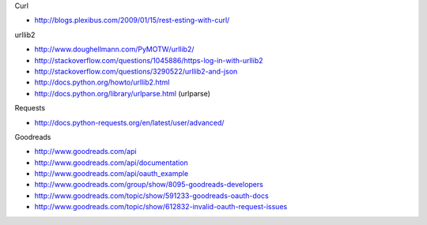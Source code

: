 Curl

* http://blogs.plexibus.com/2009/01/15/rest-esting-with-curl/

urllib2

* http://www.doughellmann.com/PyMOTW/urllib2/
* http://stackoverflow.com/questions/1045886/https-log-in-with-urllib2
* http://stackoverflow.com/questions/3290522/urllib2-and-json
* http://docs.python.org/howto/urllib2.html
* http://docs.python.org/library/urlparse.html (urlparse)

Requests

* http://docs.python-requests.org/en/latest/user/advanced/

Goodreads

* http://www.goodreads.com/api
* http://www.goodreads.com/api/documentation
* http://www.goodreads.com/api/oauth_example

* http://www.goodreads.com/group/show/8095-goodreads-developers
* http://www.goodreads.com/topic/show/591233-goodreads-oauth-docs
* http://www.goodreads.com/topic/show/612832-invalid-oauth-request-issues
